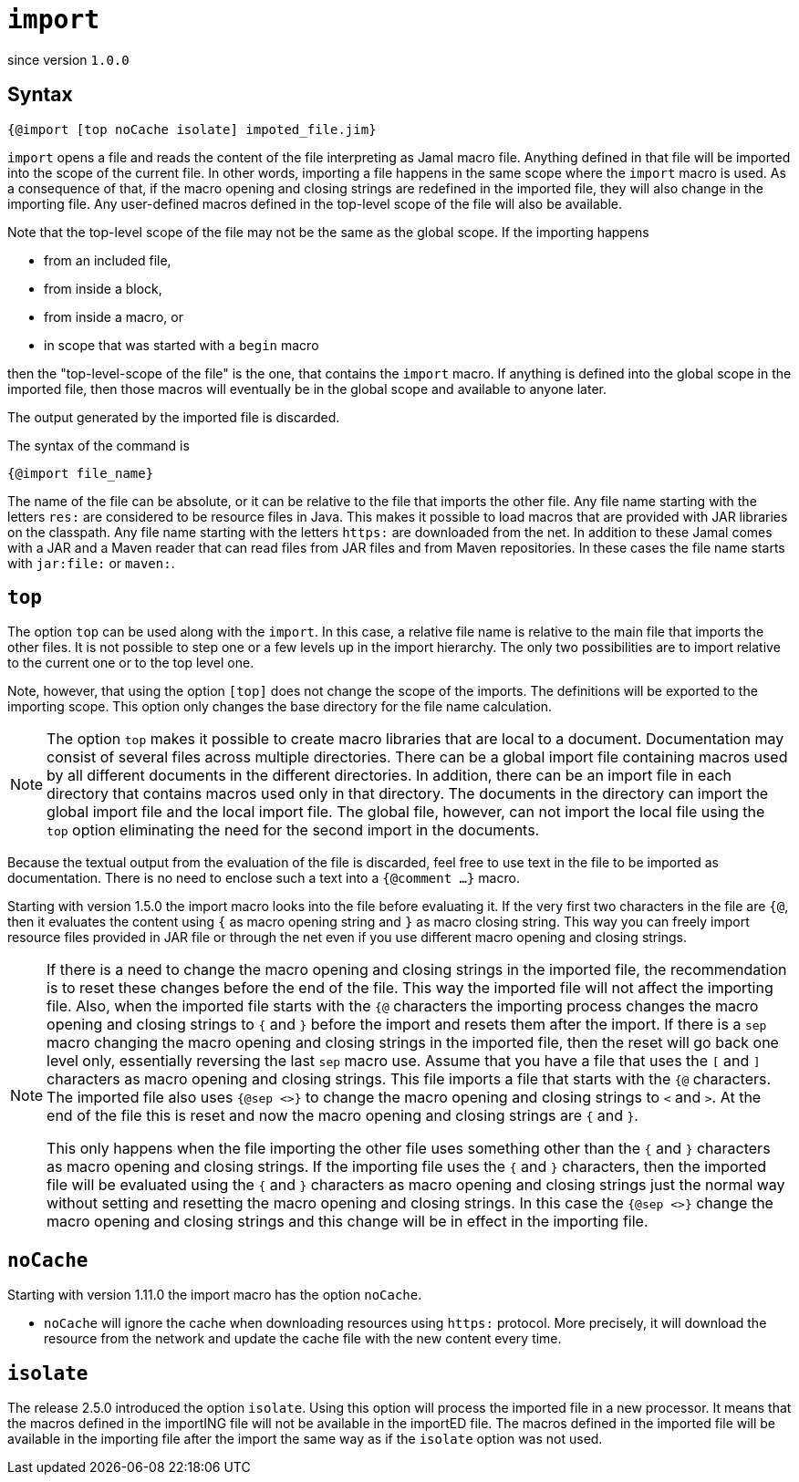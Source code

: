 

= `import`

since version `1.0.0`




== Syntax

 {@import [top noCache isolate] impoted_file.jim}

`import` opens a file and reads the content of the file interpreting as Jamal macro file.
Anything defined in that file will be imported into the scope of the current file.
In other words, importing a file happens in the same scope where the `import` macro is used.
As a consequence of that, if the macro opening and closing strings are redefined in the imported file, they will also change in the importing file.
Any user-defined macros defined in the top-level scope of the file will also be available.

Note that the top-level scope of the file may not be the same as the global scope.
If the importing happens

* from an included file,
* from inside a block,
* from inside a macro, or
* in scope that was started with a `begin` macro

then the "top-level-scope of the file" is the one, that contains the `import` macro.
If anything is defined into the global scope in the imported file, then those macros will eventually be in the global scope and available to anyone later.

The output generated by the imported file is discarded.

The syntax of the command is

`{@import file_name}`


The name of the file can be absolute, or it can be relative to the file that imports the other file.
Any file name starting with the letters `res:` are considered to be resource files in Java.
This makes it possible to load macros that are provided with JAR libraries on the classpath.
Any file name starting with the letters `https:` are downloaded from the net.
In addition to these Jamal comes with a JAR and a Maven reader that can read files from JAR files and from Maven repositories.
In these cases the file name starts with `jar:file:` or `maven:`.


== `top`

The option `top` can be used along with the `import`.
In this case, a relative file name is relative to the main file that imports the other files.
It is not possible to step one or a few levels up in the import hierarchy.
The only two possibilities are to import relative to the current one or to the top level one.

Note, however, that using the option `[top]` does not change the scope of the imports.
The definitions will be exported to the importing scope.
This option only changes the base directory for the file name calculation.

NOTE: The option `top` makes it possible to create macro libraries that are local to a document.
Documentation may consist of several files across multiple directories.
There can be a global import file containing macros used by all different documents in the different directories.
In addition, there can be an import file in each directory that contains macros used only in that directory.
The documents in the directory can import the global import file and the local import file.
The global file, however, can not import the local file using the `top` option eliminating the need for the second import in the documents.

Because the textual output from the evaluation of the file is discarded, feel free to use text in the file to be imported as documentation.
There is no need to enclose such a text into a `{@comment ...}` macro.


Starting with version 1.5.0 the import macro looks into the file before evaluating it.
If the very first two characters in the file are `{@`, then it evaluates the content using `{` as macro opening string and `}` as macro closing string.
This way you can freely import resource files provided in JAR file or through the net even if you use different macro opening and closing strings.

[NOTE]
====
If there is a need to change the macro opening and closing strings in the imported file, the recommendation is to reset these changes before the end of the file.
This way the imported file will not affect the importing file.
Also, when the imported file starts with the `{@` characters the importing process changes the macro opening and closing strings to `{` and `}` before the import and resets them after the import.
If there is a `sep` macro changing the macro opening and closing strings in the imported file, then the reset will go back one level only, essentially reversing the last `sep` macro use.
Assume that you have a file that uses the `[` and `]` characters as macro opening and closing strings.
This file imports a file that starts with the `{@` characters.
The imported file also uses `{@sep <>}` to change the macro opening and closing strings to `<` and `>`.
At the end of the file this is reset and now the macro opening and closing strings are `{` and `}`.

This only happens when the file importing the other file uses something other than the `{` and `}` characters as macro opening and closing strings.
If the importing file uses the `{` and `}` characters, then the imported file will be evaluated using the `{` and `}` characters as macro opening and closing strings just the normal way without setting and resetting the macro opening and closing strings.
In this case the `{@sep <>}` change the macro opening and closing strings and this change will be in effect in the importing file.
====

== `noCache`

Starting with version 1.11.0 the import macro has the option `noCache`.

* `noCache` will ignore the cache when downloading resources using `https:` protocol.
More precisely, it will download the resource from the network and update the cache file with the new content every time.

== `isolate`

The release 2.5.0 introduced the option `isolate`.
Using this option will process the imported file in a new processor.
It means that the macros defined in the importING file will not be available in the importED file.
The macros defined in the imported file will be available in the importing file after the import the same way as if the `isolate` option was not used.